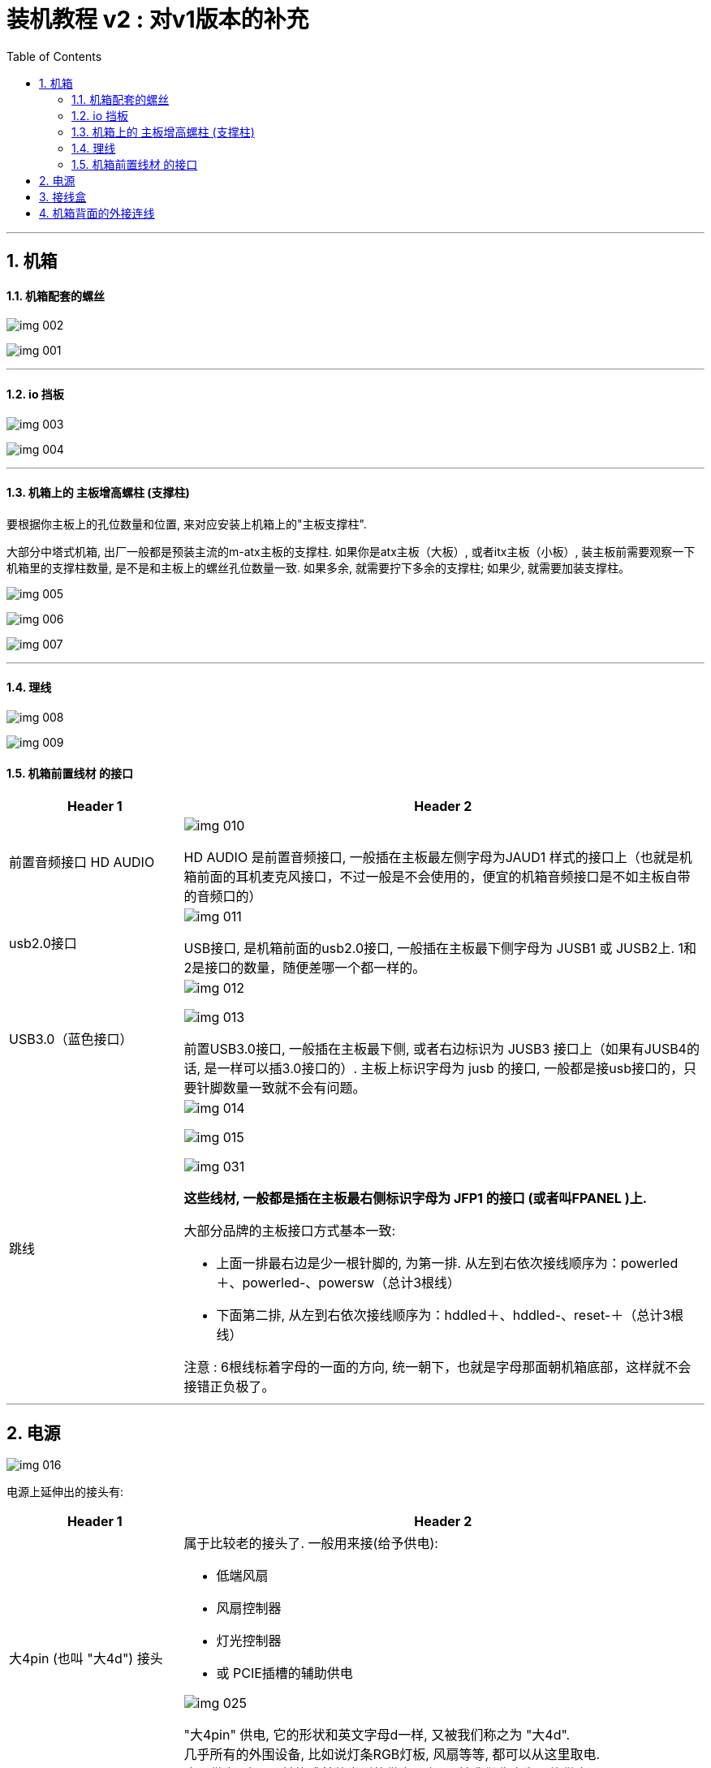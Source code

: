 
= 装机教程 v2 : 对v1版本的补充
:toc:
:sectnums:

---

== 机箱

==== 机箱配套的螺丝

image:img/img 002.png[]

image:img/img 001.png[]

---

==== io 挡板

image:img/img 003.png[]

image:img/img 004.png[]

---

==== 机箱上的 主板增高螺柱 (支撑柱)

要根据你主板上的孔位数量和位置, 来对应安装上机箱上的"主板支撑柱".

大部分中塔式机箱, 出厂一般都是预装主流的m-atx主板的支撑柱. 如果你是atx主板（大板）, 或者itx主板（小板）, 装主板前需要观察一下机箱里的支撑柱数量, 是不是和主板上的螺丝孔位数量一致. 如果多余, 就需要拧下多余的支撑柱; 如果少, 就需要加装支撑柱。

image:img/img 005.png[]

image:img/img 006.png[]

image:img/img 007.png[]

---

==== 理线

image:img/img 008.png[]

image:img/img 009.png[]


==== 机箱前置线材 的接口


[cols="1a,3a"]
|===
|Header 1 |Header 2

|前置音频接口 HD AUDIO
|image:img/img 010.png[]

HD AUDIO 是前置音频接口,  一般插在主板最左侧字母为JAUD1 样式的接口上（也就是机箱前面的耳机麦克风接口，不过一般是不会使用的，便宜的机箱音频接口是不如主板自带的音频口的）

|usb2.0接口
|image:img/img 011.png[]

USB接口, 是机箱前面的usb2.0接口, 一般插在主板最下侧字母为 JUSB1 或 JUSB2上. 1和2是接口的数量，随便差哪一个都一样的。

|USB3.0（蓝色接口）
|image:img/img 012.png[]

image:img/img 013.png[]

前置USB3.0接口, 一般插在主板最下侧, 或者右边标识为 JUSB3 接口上（如果有JUSB4的话, 是一样可以插3.0接口的）. 主板上标识字母为 jusb 的接口, 一般都是接usb接口的，只要针脚数量一致就不会有问题。

|跳线
|image:img/img 014.png[]

image:img/img 015.png[]

image:img/img 031.png[]

*这些线材, 一般都是插在主板最右侧标识字母为 JFP1 的接口 (或者叫FPANEL )上.* +

大部分品牌的主板接口方式基本一致:

- 上面一排最右边是少一根针脚的, 为第一排. 从左到右依次接线顺序为：powerled＋、powerled-、powersw（总计3根线）
- 下面第二排, 从左到右依次接线顺序为：hddled＋、hddled-、reset-＋（总计3根线）

注意 : 6根线标着字母的一面的方向, 统一朝下，也就是字母那面朝机箱底部，这样就不会接错正负极了。

|===

---


== 电源

image:img/img 016.png[]

电源上延伸出的接头有:

[cols="1a,3a"]
|===
|Header 1 |Header 2

|大4pin (也叫 "大4d") 接头
|属于比较老的接头了. 一般用来接(给予供电):

- 低端风扇
- 风扇控制器
- 灯光控制器
- 或 PCIE插槽的辅助供电

image:img/img 025.png[]

"大4pin" 供电, 它的形状和英文字母d一样, 又被我们称之为 "大4d". +
几乎所有的外围设备, 比如说灯条RGB灯板, 风扇等等, 都可以从这里取电. +
这个供电, 也可以转换成其他类型的供电, 所以又被我们称之为万能供电.


|sata 线
|image:img/img 024.png[]

image:img/img 028.png[]

用来接

- 2.5寸的固态硬盘
- 3.5寸的机械硬盘
- 水冷散热器

|4+4 pin
|用来给 cpu供电


image:img/img 026.png[]

image:img/img 017.png[]


事实上, *主板上需要连接电源的供电线, 只有两根: 一根是位于主板左上角的CPU供电, 一根是位于主板右侧的主板供电.* (而对显卡等的供电, 是"电源线"直接插到"显卡"上面的, 而不是由"主板上的接口"来给显卡供电.)

image:img/img 029.png[]

我们从电源内部, 找到CPU的 4+4pin 供电, 从机箱的右上角穿过去, 然后把它接驳到主板左上角的CPU供电的位置.

---

部分高端主板, 会配有 "8+4pin" 或者 "双8pin" 供电, 你只需要接驳序列号为 1 的主CPU供电, 就可以开机使用.

image:img/img 030.png[]

目前, *"单8pin"* 在线缆质量合格, 温度正常的情况下, *可以提供 250瓦到300瓦 的供电*, 足够i9-9900k轻度超频使用.

辅助供电, 可以接, 可以不接, 当然接了是更好的.  就算你不超频双线缆供电, 甚至三线缆供电, 对于线缆本身的供电压力会小一点, 线缆的温度会低一点.

但是大部分情况下, 650瓦以下的电源, 就只会给你一根 4+4pin 供电.



|6+2 pin
|用来给 显卡供电.  +
越是高端的显卡, 需要供的电越多, 所以高端显卡上可能有多个(偶数个) 6+2pin 供电接口.

image:img/img 022.png[]

显卡装好后, io面板处, 有的要把侧板装上后, 才能拧固定螺丝.

image:img/img 019.png[]

image:img/img 020.png[]



| 20+4 pin
| 用来给 主板供电

image:img/img 027.png[]

image:img/img 018.png[]


从电源内找到最宽, 最大的 24pin "主板主供电", 将其从机箱理线孔穿到机箱正面, 对准主板上的"主板24pin供电插槽", 插入.

|===

---

== 接线盒




---


== 机箱背面的外接连线

image:img/img 021.png[]




